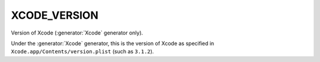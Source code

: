 XCODE_VERSION
-------------

Version of Xcode (:generator:`Xcode` generator only).

Under the :generator:`Xcode` generator, this is the version of Xcode
as specified in ``Xcode.app/Contents/version.plist`` (such as ``3.1.2``).
